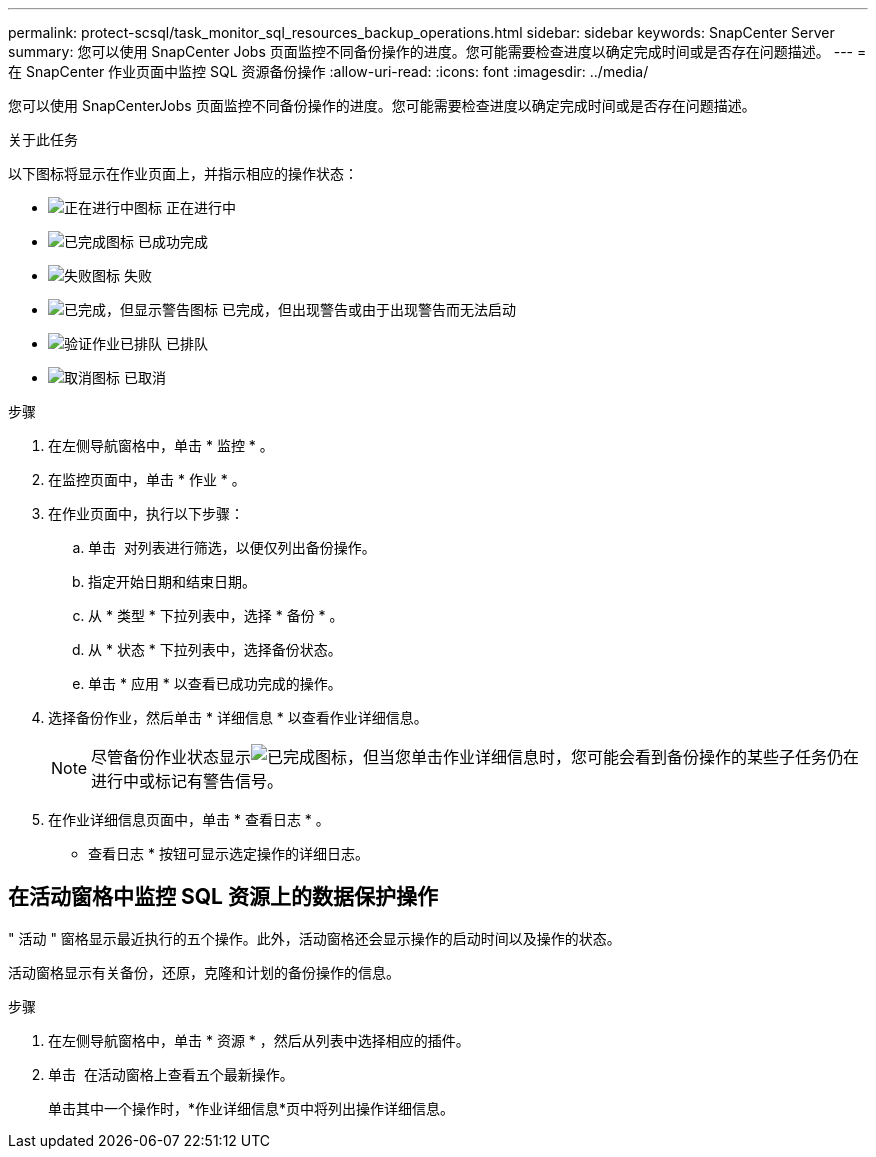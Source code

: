 ---
permalink: protect-scsql/task_monitor_sql_resources_backup_operations.html 
sidebar: sidebar 
keywords: SnapCenter Server 
summary: 您可以使用 SnapCenter Jobs 页面监控不同备份操作的进度。您可能需要检查进度以确定完成时间或是否存在问题描述。 
---
= 在 SnapCenter 作业页面中监控 SQL 资源备份操作
:allow-uri-read: 
:icons: font
:imagesdir: ../media/


[role="lead"]
您可以使用 SnapCenterJobs 页面监控不同备份操作的进度。您可能需要检查进度以确定完成时间或是否存在问题描述。

.关于此任务
以下图标将显示在作业页面上，并指示相应的操作状态：

* image:../media/progress_icon.gif["正在进行中图标"] 正在进行中
* image:../media/success_icon.gif["已完成图标"] 已成功完成
* image:../media/failed_icon.gif["失败图标"] 失败
* image:../media/warning_icon.gif["已完成，但显示警告图标"] 已完成，但出现警告或由于出现警告而无法启动
* image:../media/verification_job_in_queue.gif["验证作业已排队"] 已排队
* image:../media/cancel_icon.gif["取消图标"] 已取消


.步骤
. 在左侧导航窗格中，单击 * 监控 * 。
. 在监控页面中，单击 * 作业 * 。
. 在作业页面中，执行以下步骤：
+
.. 单击 image:../media/filter_icon.png[""] 对列表进行筛选，以便仅列出备份操作。
.. 指定开始日期和结束日期。
.. 从 * 类型 * 下拉列表中，选择 * 备份 * 。
.. 从 * 状态 * 下拉列表中，选择备份状态。
.. 单击 * 应用 * 以查看已成功完成的操作。


. 选择备份作业，然后单击 * 详细信息 * 以查看作业详细信息。
+

NOTE: 尽管备份作业状态显示image:../media/success_icon.gif["已完成图标"]，但当您单击作业详细信息时，您可能会看到备份操作的某些子任务仍在进行中或标记有警告信号。

. 在作业详细信息页面中，单击 * 查看日志 * 。
+
* 查看日志 * 按钮可显示选定操作的详细日志。





== 在活动窗格中监控 SQL 资源上的数据保护操作

" 活动 " 窗格显示最近执行的五个操作。此外，活动窗格还会显示操作的启动时间以及操作的状态。

活动窗格显示有关备份，还原，克隆和计划的备份操作的信息。

.步骤
. 在左侧导航窗格中，单击 * 资源 * ，然后从列表中选择相应的插件。
. 单击 image:../media/activity_pane_icon.gif[""] 在活动窗格上查看五个最新操作。
+
单击其中一个操作时，*作业详细信息*页中将列出操作详细信息。


